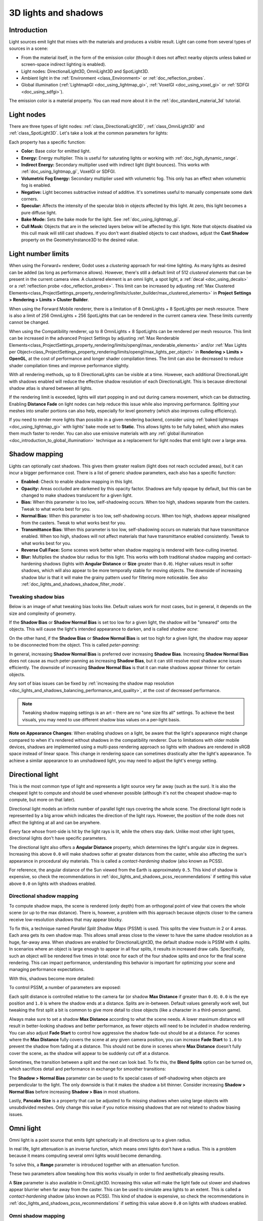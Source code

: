 .. _doc_lights_and_shadows:

3D lights and shadows
=====================

Introduction
------------

Light sources emit light that mixes with the materials and produces a visible
result. Light can come from several types of sources in a scene:

- From the material itself, in the form of the emission color (though it does
  not affect nearby objects unless baked or screen-space indirect lighting is enabled).
- Light nodes: DirectionalLight3D, OmniLight3D and SpotLight3D.
- Ambient light in the :ref:`Environment <class_Environment>` or
  :ref:`doc_reflection_probes`.
- Global illumination (:ref:`LightmapGI <doc_using_lightmap_gi>`,
  :ref:`VoxelGI <doc_using_voxel_gi>` or :ref:`SDFGI <doc_using_sdfgi>`).

The emission color is a material property. You can read more about it
in the :ref:`doc_standard_material_3d` tutorial.

.. seealso::

    You can compare various types of lights in action using the
    `3D Lights and Shadows demo project <https://github.com/godotengine/godot-demo-projects/tree/master/3d/lights_and_shadows>`__.

Light nodes
-----------

There are three types of light nodes: :ref:`class_DirectionalLight3D`,
:ref:`class_OmniLight3D` and :ref:`class_SpotLight3D`. Let's take a look at the common
parameters for lights:

.. image:: img/light_params.png

Each property has a specific function:

- **Color:** Base color for emitted light.
- **Energy:** Energy multiplier. This is useful for saturating lights or working with :ref:`doc_high_dynamic_range`.
- **Indirect Energy:** Secondary multiplier used with indirect light (light bounces). This works with :ref:`doc_using_lightmap_gi`, VoxelGI or SDFGI.
- **Volumetric Fog Energy:** Secondary multiplier used with volumetric fog. This only has an effect when volumetric fog is enabled.
- **Negative:** Light becomes subtractive instead of additive. It's sometimes useful to manually compensate some dark corners.
- **Specular:** Affects the intensity of the specular blob in objects affected by this light. At zero, this light becomes a pure diffuse light.
- **Bake Mode:** Sets the bake mode for the light. See :ref:`doc_using_lightmap_gi`.
- **Cull Mask:** Objects that are in the selected layers below will be affected by this light.
  Note that objects disabled via this cull mask will still cast shadows.
  If you don't want disabled objects to cast shadows, adjust the **Cast Shadow**
  property on the GeometryInstance3D to the desired value.

.. seealso::

    See :ref:`doc_physical_light_and_camera_units` if you wish to use real world
    units to configure your lights' intensity and color temperature.

Light number limits
-------------------

When using the Forward+ renderer, Godot uses a *clustering* approach for
real-time lighting. As many lights as desired can be added (as long as
performance allows). However, there's still a default limit of 512 *clustered
elements* that can be present in the current camera view. A clustered element is
an omni light, a spot light, a :ref:`decal <doc_using_decals>` or a
:ref:`reflection probe <doc_reflection_probes>`. This limit can be increased by adjusting
:ref:`Max Clustered Elements<class_ProjectSettings_property_rendering/limits/cluster_builder/max_clustered_elements>`
in **Project Settings > Rendering > Limits > Cluster Builder**.

When using the Forward Mobile renderer, there is a limitation of 8 OmniLights +
8 SpotLights per mesh resource. There is also a limit of 256 OmniLights + 256
SpotLights that can be rendered in the current camera view. These limits
currently cannot be changed.

When using the Compatibility renderer, up to 8 OmniLights + 8 SpotLights can be
rendered per mesh resource. This limit can be increased in the advanced Project
Settings by adjusting
:ref:`Max Renderable Elements<class_ProjectSettings_property_rendering/limits/opengl/max_renderable_elements>`
and/or :ref:`Max Lights per Object<class_ProjectSettings_property_rendering/limits/opengl/max_lights_per_object>`
in **Rendering > Limits > OpenGL**, at the cost of performance and longer shader
compilation times. The limit can also be decreased to reduce shader compilation
times and improve performance slightly.

With all rendering methods, up to 8 DirectionalLights can be visible at a time.
However, each additional DirectionalLight with shadows enabled will reduce the
effective shadow resolution of each DirectionalLight. This is because
directional shadow atlas is shared between all lights.

If the rendering limit is exceeded, lights will start popping in and out during
camera movement, which can be distracting. Enabling **Distance Fade** on light
nodes can help reduce this issue while also improving performance. Splitting
your meshes into smaller portions can also help, especially for level geometry
(which also improves culling efficiency).

If you need to render more lights than possible in a given rendering backend,
consider using :ref:`baked lightmaps <doc_using_lightmap_gi>` with lights' bake
mode set to **Static**. This allows lights to be fully baked, which also makes
them much faster to render. You can also use emissive materials with any
:ref:`global illumination <doc_introduction_to_global_illumination>` technique
as a replacement for light nodes that emit light over a large area.

Shadow mapping
--------------

Lights can optionally cast shadows. This gives them greater realism (light does
not reach occluded areas), but it can incur a bigger performance cost.
There is a list of generic shadow parameters, each also has a specific function:

- **Enabled:** Check to enable shadow mapping in this light.
- **Opacity:** Areas occluded are darkened by this opacity factor. Shadows are
  fully opaque by default, but this can be changed to make shadows translucent
  for a given light.
- **Bias:** When this parameter is too low, self-shadowing occurs. When too
  high, shadows separate from the casters. Tweak to what works best for you.
- **Normal Bias:** When this parameter is too low, self-shadowing occurs. When too
  high, shadows appear misaligned from the casters. Tweak to what works best for you.
- **Transmittance Bias:** When this parameter is too low, self-shadowing
  occurs on materials that have transmittance enabled. When too high, shadows
  will not affect materials that have transmittance enabled consistently. Tweak
  to what works best for you.
- **Reverse Cull Face:** Some scenes work better when shadow mapping is rendered
  with face-culling inverted.
- **Blur:** Multiplies the shadow blur radius for this light. This works with
  both traditional shadow mapping and contact-hardening shadows (lights with
  **Angular Distance** or **Size** greater than ``0.0``). Higher values result
  in softer shadows, which will also appear to be more temporally stable for
  moving objects. The downside of increasing shadow blur is that it will make
  the grainy pattern used for filtering more noticeable.
  See also :ref:`doc_lights_and_shadows_shadow_filter_mode`.

.. image:: img/lights_and_shadows_blur.webp

Tweaking shadow bias
^^^^^^^^^^^^^^^^^^^^

Below is an image of what tweaking bias looks like. Default values work for most
cases, but in general, it depends on the size and complexity of geometry.

If the **Shadow Bias** or **Shadow Normal Bias** is set too low for a given light,
the shadow will be "smeared" onto the objects. This will cause the light's
intended appearance to darken, and is called *shadow acne*:

.. image:: img/lights_and_shadows_acne.webp

On the other hand, if the **Shadow Bias** or **Shadow Normal Bias** is set too
high for a given light, the shadow may appear to be disconnected from the
object. This is called *peter-panning*:

.. image:: img/lights_and_shadows_peter_panning.webp

In general, increasing **Shadow Normal Bias** is preferred over increasing
**Shadow Bias**. Increasing **Shadow Normal Bias** does not cause as much
peter-panning as increasing **Shadow Bias**, but it can still resolve
most shadow acne issues efficiently. The downside of increasing **Shadow Normal
Bias** is that it can make shadows appear thinner for certain objects.

Any sort of bias issues can be fixed by
:ref:`increasing the shadow map resolution <doc_lights_and_shadows_balancing_performance_and_quality>`,
at the cost of decreased performance.

.. note::

    Tweaking shadow mapping settings is an art – there are no "one size fits
    all" settings. To achieve the best visuals, you may need to use different
    shadow bias values on a per-light basis.

**Note on Appearance Changes**: When enabling shadows on a light, be aware that the light's
appearance might change compared to when it's rendered without shadows in the compatibility
renderer. Due to limitations with older mobile devices, shadows are implemented using a multi-pass
rendering approach so lights with shadows are rendered in sRGB space instead of linear space.
This change in rendering space can sometimes drastically alter the light's appearance. To achieve a similar
appearance to an unshadowed light, you may need to adjust the light's energy setting.

Directional light
-----------------

This is the most common type of light and represents a light source very far
away (such as the sun). It is also the cheapest light to compute and should be
used whenever possible (although it's not the cheapest shadow-map to compute,
but more on that later).

Directional light models an infinite number of parallel light rays
covering the whole scene. The directional light node is represented by a big arrow which
indicates the direction of the light rays. However, the position of the node
does not affect the lighting at all and can be anywhere.

.. image:: img/light_directional.png

Every face whose front-side is hit by the light rays is lit, while the others
stay dark. Unlike most other light types, directional lights don't have specific
parameters.

The directional light also offers a **Angular Distance** property, which
determines the light's angular size in degrees. Increasing this above ``0.0``
will make shadows softer at greater distances from the caster, while also
affecting the sun's appearance in procedural sky materials. This is called a
*contact-hardening* shadow (also known as PCSS).

For reference, the angular distance of the Sun viewed from the Earth is
approximately ``0.5``. This kind of shadow is expensive, so check the
recommendations in :ref:`doc_lights_and_shadows_pcss_recommendations` if setting
this value above ``0.0`` on lights with shadows enabled.

Directional shadow mapping
^^^^^^^^^^^^^^^^^^^^^^^^^^

To compute shadow maps, the scene is rendered (only depth) from an orthogonal
point of view that covers the whole scene (or up to the max distance). There is,
however, a problem with this approach because objects closer to the camera
receive low-resolution shadows that may appear blocky.

To fix this, a technique named *Parallel Split Shadow Maps* (PSSM) is used.
This splits the view frustum in 2 or 4 areas. Each area gets its own shadow map.
This allows small areas close to the viewer to have the same shadow resolution
as a huge, far-away area. When shadows are enabled for DirectionalLight3D, the
default shadow mode is PSSM with 4 splits. In scenarios where an object is large
enough to appear in all four splits, it results in increased draw calls. Specifically,
such an object will be rendered five times in total: once for each of the four shadow
splits and once for the final scene rendering. This can impact performance, understanding
this behavior is important for optimizing your scene and managing performance expectations.

.. image:: img/lights_and_shadows_pssm_explained.webp

With this, shadows become more detailed:

.. image:: img/lights_and_shadows_directional_mode.webp

To control PSSM, a number of parameters are exposed:

.. image:: img/lights_and_shadows_directional_shadow_params.webp

Each split distance is controlled relative to the camera far (or shadow
**Max Distance** if greater than ``0.0``). ``0.0`` is the eye position and
``1.0`` is where the shadow ends at a distance. Splits are in-between.
Default values generally work well, but tweaking the first split a bit is common
to give more detail to close objects (like a character in a third-person game).

Always make sure to set a shadow **Max Distance** according to what the scene
needs. A lower maximum distance will result in better-looking shadows and better
performance, as fewer objects will need to be included in shadow rendering. You
can also adjust **Fade Start** to control how aggressive the shadow fade-out
should be at a distance. For scenes where the **Max Distance** fully covers the
scene at any given camera position, you can increase **Fade Start** to ``1.0``
to prevent the shadow from fading at a distance. This should not be done in
scenes where **Max Distance** doesn't fully cover the scene, as the shadow will
appear to be suddenly cut off at a distance.

Sometimes, the transition between a split and the next can look bad. To fix
this, the **Blend Splits** option can be turned on, which sacrifices detail and
performance in exchange for smoother transitions:

.. image:: img/blend_splits.png

The **Shadow > Normal Bias** parameter can be used to fix special cases of
self-shadowing when objects are perpendicular to the light. The only downside is
that it makes the shadow a bit thinner. Consider increasing **Shadow > Normal
Bias** before increasing **Shadow > Bias** in most situations.

Lastly, **Pancake Size** is a property that can be adjusted to fix missing
shadows when using large objects with unsubdivided meshes. Only change this
value if you notice missing shadows that are not related to shadow biasing
issues.

Omni light
----------

Omni light is a point source that emits light spherically in all directions up to a given
radius.

.. image:: img/light_omni.png

In real life, light attenuation is an inverse function, which means omni lights don't have a radius.
This is a problem because it means computing several omni lights would become demanding.

To solve this, a **Range** parameter is introduced together with an attenuation function.

.. image:: img/light_omni_params.png

These two parameters allow tweaking how this works visually in order to find aesthetically pleasing results.

.. image:: img/light_attenuation.png

A **Size** parameter is also available in OmniLight3D. Increasing this value
will make the light fade out slower and shadows appear blurrier when far away
from the caster. This can be used to simulate area lights to an extent. This is
called a *contact-hardening* shadow (also known as PCSS). This kind of shadow is
expensive, so check the recommendations in
:ref:`doc_lights_and_shadows_pcss_recommendations` if setting this value above
``0.0`` on lights with shadows enabled.

.. image:: img/lights_and_shadows_pcss.webp

Omni shadow mapping
^^^^^^^^^^^^^^^^^^^

Omni light shadow mapping is relatively straightforward. The main issue that
needs to be considered is the algorithm used to render it.

Omni Shadows can be rendered as either **Dual Paraboloid** or **Cube** mapped.
**Dual Parabolid** renders quickly, but can cause deformations, while **Cube**
is more correct, but slower. The default is **Cube**, but consider changing it
to **Dual Parabolid** for lights where it doesn't make much of a visual
difference.

.. image:: img/lights_and_shadows_dual_parabolid_vs_cubemap.webp

If the objects being rendered are mostly irregular and subdivided, Dual
Paraboloid is usually enough. In any case, as these shadows are cached in a
shadow atlas (more on that at the end), it may not make a difference in
performance for most scenes.

Omni lights with shadows enabled can make use of projectors. The projector
texture will *multiply* the light's color by the color at a given point on the
texture. As a result, lights will usually appear to be darker once a projector
texture is assigned; you can increase **Energy** to compensate for this.

Omni light projector textures require a special 360° panorama mapping, similar
to :ref:`class_PanoramaSkyMaterial` textures.

With the projector texture below, the following result is obtained:

.. image:: img/lights_and_shadows_omni_projector_example.webp

.. image:: img/lights_and_shadows_omni_projector.webp

.. tip::

    If you've acquired omni projectors in the form of cubemap images, you can use
    `this web-based conversion tool <https://danilw.github.io/GLSL-howto/cubemap_to_panorama_js/cubemap_to_panorama.html>`__
    to convert them to a single panorama image.

Spot light
----------

Spot lights are similar to omni lights, except they emit light only into a cone
(or "cutoff"). They are useful to simulate flashlights,
car lights, reflectors, spots, etc. This type of light is also attenuated towards the
opposite direction it points to.

Spot lights share the same **Range**, **Attenuation** and **Size** as OmniLight3D,
and add two extra parameters:

- **Angle:** The aperture angle of the light.
- **Angle Attenuation:** The cone attenuation, which helps soften the cone borders.

Spot shadow mapping
^^^^^^^^^^^^^^^^^^^

Spots feature the same parameters as omni lights for shadow mapping. Rendering
spot shadow maps is significantly faster compared to omni lights, as only one
shadow texture needs to be rendered (instead of rendering 6 faces, or 2 in dual
parabolid mode).

Spot lights with shadows enabled can make use of projectors. The projector
texture will *multiply* the light's color by the color at a given point on the
texture. As a result, lights will usually appear to be darker once a projector
texture is assigned; you can increase **Energy** to compensate for this.

Unlike omni light projectors, a spot light projector texture doesn't need to
follow a special format to look correct. It will be mapped in a way similar to a
:ref:`decal <doc_using_decals>`.

With the projector texture below, the following result is obtained:

.. image:: img/lights_and_shadows_spot_projector_example.webp

.. image:: img/lights_and_shadows_spot_projector.webp

.. note::

    Spot lights with wide angles will have lower-quality shadows than spot
    lights with narrow angles, as the shadow map is spread over a larger
    surface. At angles wider than 89 degrees, spot light shadows will stop
    working entirely. If you need shadows for wider lights, use an omni light
    instead.

.. _doc_lights_and_shadows_shadow_atlas:

Shadow atlas
------------

Unlike Directional lights, which have their own shadow texture, omni and spot
lights are assigned to slots of a shadow atlas. This atlas can be configured in
the advanced Project Settings (**Rendering > Lights And Shadows > Positional Shadow**).

The resolution applies to the whole shadow atlas. This atlas is divided into four quadrants:

.. image:: img/lights_and_shadows_shadow_quadrants.webp

Each quadrant can be subdivided to allocate any number of shadow maps; the following is the default subdivision:

.. image:: img/lights_and_shadows_shadow_quadrants2.webp

The shadow atlas allocates space as follows:

- The biggest shadow map size (when no subdivision is used) represents a light the size of the screen (or bigger).
- Subdivisions (smaller maps) represent shadows for lights that are further away from view and proportionally smaller.

Every frame, the following procedure is performed for all lights:

1. Check if the light is on a slot of the right size. If not, re-render it and move it to a larger/smaller slot.
2. Check if any object affecting the shadow map has changed. If it did, re-render the light.
3. If neither of the above has happened, nothing is done, and the shadow is left untouched.

If the slots in a quadrant are full, lights are pushed back to smaller slots,
depending on size and distance. If all slots in all quadrants are full, some
lights will not be able to render shadows even if shadows are enabled on them.

The default shadow allocation strategy allows rendering up to 88 lights with
shadows enabled in the camera frustum (4 + 4 + 16 + 64):

1. The first and most detailed quadrant can store 4 shadows.
2. The second quadrant can store 4 other shadows.
3. The third quadrant can store 16 shadows, with less detail.
4. The fourth and least detailed quadrant can store 64 shadows, with even less detail.

Using a higher number of shadows per quadrant allows supporting a greater amount
of total lights with shadows enabled, while also improving performance (as
shadows will be rendered at a lower resolution for each light). However,
increasing the number of shadows per quadrant comes at the cost of lower shadow
quality.

In some cases, you may want to use a different allocation strategy. For example,
in a top-down game where all lights are around the same size, you may want to
set all quadrants to have the same subdivision so that all lights have shadows
of similar quality level.

.. _doc_lights_and_shadows_balancing_performance_and_quality:

Balancing performance and quality
---------------------------------

Shadow rendering is a critical topic in 3D rendering performance. It's important
to make the right choices here to avoid creating bottlenecks.

Directional shadow quality settings can be changed at runtime by calling the
appropriate :ref:`class_RenderingServer` methods.

Positional (omni/spot) shadow quality settings can be changed at runtime on the
root :ref:`class_Viewport`.

Shadow map size
^^^^^^^^^^^^^^^

High shadow resolutions result in sharper shadows, but at a significant
performance cost. It should also be noted that *sharper shadows are not always
more realistic*. In most cases, this should be kept at its default value of
``4096`` or decreased to ``2048`` for low-end GPUs.

If positional shadows become too blurry after decreasing the shadow map size,
you can counteract this by adjusting the
:ref:`shadow atlas <doc_lights_and_shadows_shadow_atlas>` quadrants to contain
fewer shadows. This will allow each shadow to be rendered at a higher resolution.

.. _doc_lights_and_shadows_shadow_filter_mode:

Shadow filter mode
^^^^^^^^^^^^^^^^^^

Several shadow map quality settings can be chosen here. The default **Soft Low**
is a good balance between performance and quality for scenes with detailed
textures, as the texture detail will help make the dithering pattern less noticeable.

However, in projects with less detailed textures, the shadow dithering pattern
may be more visible. To hide this pattern, you can either enable
:ref:`doc_3d_antialiasing_taa`, :ref:`doc_3d_antialiasing_fsr2`,
:ref:`doc_3d_antialiasing_fxaa`, or increase the shadow filter quality to
**Soft Medium** or higher.

The **Soft Very Low** setting will automatically decrease shadow blur to make
artifacts from the low sample count less visible. Conversely, the **Soft High**
and **Soft Ultra** settings will automatically increase shadow blur to better
make use of the increased sample count.

.. image:: img/lights_and_shadows_filter_quality.webp

16-bits versus 32-bit
^^^^^^^^^^^^^^^^^^^^^

By default, Godot uses 16-bit depth textures for shadow map rendering. This is
recommended in most cases as it performs better without a noticeable difference
in quality.

If **16 Bits** is disabled, 32-bit depth textures will be used instead. This
can result in less artifacting in large scenes and large lights with shadows
enabled. However, the difference is often barely visible, yet this can have a
significant performance cost.

Light/shadow distance fade
^^^^^^^^^^^^^^^^^^^^^^^^^^

OmniLight3D and SpotLight3D offer several properties to hide distant lights.
This can improve performance significantly in large scenes with dozens of lights
or more.

- **Enabled:** Controls whether distance fade (a form of :abbr:`LOD (Level of Detail)`)
  is enabled. The light will fade out over **Begin + Length**, after which it
  will be culled and not sent to the shader at all. Use this to reduce the number
  of active lights in a scene and thus improve performance.
- **Begin:** The distance from the camera at which the light begins to fade away
  (in 3D units).
- **Shadow:** The distance from the camera at which the shadow begins to fade away
  (in 3D units). This can be used to fade out shadows sooner compared to the light,
  further improving performance. Only available if shadows are enabled for the light.
- **Length:** The distance over which the light and shadow fades (in 3D units).
  The light becomes slowly more transparent over this distance and is completely
  invisible at the end. Higher values result in a smoother fade-out transition,
  which is more suited when the camera moves fast.

.. _doc_lights_and_shadows_pcss_recommendations:

PCSS recommendations
^^^^^^^^^^^^^^^^^^^^

Percentage-closer soft shadows (PCSS) provide a more realistic shadow mapping
appearance, with the penumbra size varying depending on the distance between the
caster and the surface receiving the shadow. This comes at a high performance
cost, especially for directional lights.

To avoid performance issues, it's recommended to:

- Only use a handful of lights with PCSS shadows enabled at a given time. The
  effect is generally most visible on large, bright lights. Secondary light
  sources that are more faint usually don't benefit much from using PCSS
  shadows.
- Provide a setting for users to disable PCSS shadows. On directional lights,
  this can be done by setting the DirectionalLight3D's
  ``light_angular_distance`` property to ``0.0`` in a script. On positional
  lights, this can be done by setting the OmniLight3D or SpotLight3D's
  ``light_size`` property to ``0.0`` in a script.

Projector filter mode
^^^^^^^^^^^^^^^^^^^^^

The way projectors are rendered also has an impact on performance. The
**Rendering > Textures > Light Projectors > Filter** advanced project setting
lets you control how projector textures should be filtered. **Nearest/Linear** do
not use mipmaps, which makes them faster to render. However, projectors will
look grainy at distance. **Nearest/Linear Mipmaps** will look smoother at a
distance, but projectors will look blurry when viewed from oblique angles. This
can be resolved by using **Nearest/Linear Mipmaps Anisotropic**, which is the
highest-quality mode, but also the most expensive.

If your project has a pixel art style, consider setting the filter to one of the
**Nearest** values so that projectors use nearest-neighbor filtering. Otherwise,
stick to **Linear**.

